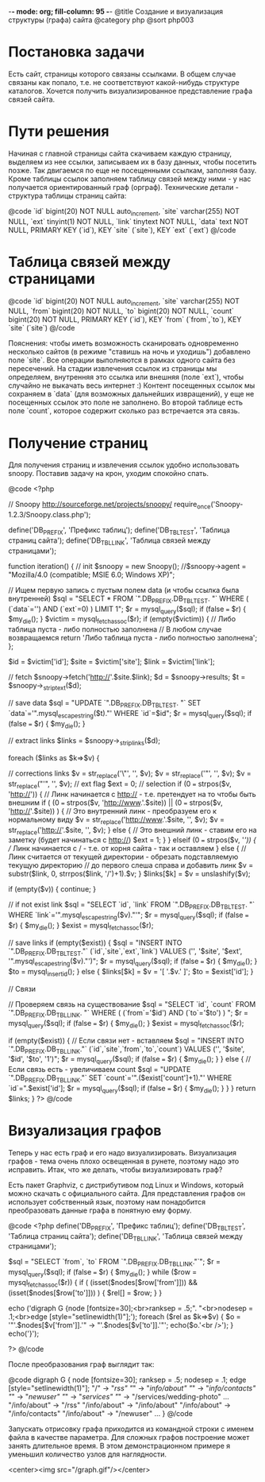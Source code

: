 -*- mode: org; fill-column: 95 -*-
@title Создание и визуализация структуры (графа) сайта
@category php
@sort php003

* Постановка задачи

Есть сайт, страницы которого связаны ссылками. В общем случае связаны
как попало, т.е. не соответствуют какой-нибудь структуре
каталогов. Хочется получить визуализированное представление графа
связей сайта.

* Пути решения

Начиная с главной страницы сайта скачиваем каждую страницу, выделяем из нее ссылки, записываем
их в базу данных, чтобы посетить позже. Так двигаемся по еще не посещенными ссылкам, заполняя
базу. Кроме таблицы ссылок заполняем таблицу связей между ними - у нас получается
ориентированный граф (орграф).  Технические детали - структура таблицы страниц сайта:

@code
`id` bigint(20) NOT NULL auto_increment,
`site` varchar(255) NOT NULL,
`ext` tinyint(1) NOT NULL,
`link` tinytext NOT NULL,
`data` text NOT NULL,
PRIMARY KEY  (`id`),
KEY `site` (`site`),
KEY `ext` (`ext`)
@/code

* Таблица связей между страницами

@code
      `id` bigint(20) NOT NULL auto_increment,
      `site` varchar(255) NOT NULL,
      `from` bigint(20) NOT NULL,
      `to` bigint(20) NOT NULL,
      `count` bigint(20) NOT NULL,
      PRIMARY KEY  (`id`),
      KEY `from` (`from`,`to`),
      KEY `site` (`site`)
@/code

Пояснения: чтобы иметь возможность сканировать одновременно несколько
сайтов (в режиме "ставишь на ночь и уходишь") добавлено поле
`site`. Все операции выполняются в рамках одного сайта без
пересечений. На стадии извлечения ссылок из страницы мы определяем,
внутренняя это ссылка или внешняя (поле `ext`), чтобы случайно не
выкачать весь интернет :) Контент посещенных ссылок мы сохраняем в
`data` (для возможных дальнейших извращений), у еще не посещенных
ссылок это поле не заполнено. Во второй таблице есть поле `count`,
которое содержит сколько раз встречается эта связь.

* Получение страниц

Для получения страниц и извлечения ссылок удобно использовать
snoopy. Поставив задачу на крон, уходим спокойно спать.

@code
<?php

// Snoopy http://sourceforge.net/projects/snoopy/
require_once('Snoopy-1.2.3/Snoopy.class.php');

define('DB_PREFIX', 'Префикс таблиц');
define('DB_TBL_TEST', 'Таблица страниц сайта');
define('DB_TBL_LINK', 'Таблица связей между страницами');

function iteration()
{
    // init
    $snoopy = new Snoopy();
    //$snoopy->agent = "Mozilla/4.0 (compatible; MSIE 6.0; Windows XP)";

    // Ищем первую запись с пустым полем data (и чтобы ссылка была внутренней)
    $sql = "SELECT * FROM `".DB_PREFIX.DB_TBL_TEST.
         "` WHERE ( (`data`='') AND (`ext`=0) ) LIMIT 1";
    $r = mysql_query($sql);
    if (false === $r) {    $my_die(); }
    $victim = mysql_fetch_assoc($r);
    if (empty($victim)) {
        // Либо таблица пуста - либо полностью заполнена
        // В любом случае возвращаемся
        return 'Либо таблица пуста - либо полностью заполнена';
    };

    $id = $victim['id'];
    $site = $victim['site'];
    $link = $victim['link'];

    // fetch
    $snoopy->fetch('http://'.$site.$link);
    $d = $snoopy->results;
    $t = $snoopy->_striptext($d);

    // save data
    $sql = "UPDATE `".DB_PREFIX.DB_TBL_TEST.
       "` SET `data`='".mysql_escape_string($t)."' WHERE `id`=$id";
    $r = mysql_query($sql);
    if (false === $r) {    $my_die(); }

    // extract links
    $links = $snoopy->_striplinks($d);

    foreach ($links as $k=>$v) {

        // corrections links
        $v = str_replace('\"', '', $v);
        $v = str_replace('"', '', $v);
        $v = str_replace("'", '', $v);
        // ext flag
        $ext = 0;
        // selection
        if (0 === strpos($v, 'http://')) {
            // Линк начинается с http:// - т.е. претендует на то чтобы быть внешним
            if ( (0 === strpos($v, 'http://www.'.$site)) ||
                 (0 === strpos($v, 'http://'.$site)) ) {
                // Это внутренний линк - преобразуем его к нормальному виду
                $v = str_replace('http://www.'.$site, '', $v);
                $v = str_replace('http://'.$site, '', $v);
            } else {
                // Это внешний линк - ставим его на заметку (будет начинаться с http://)
                $ext = 1;
            }
        } elseif (0 === strpos($v, '/')) {
            // Линк начинается с / - т.е. от корня сайта - так и оставляем
        } else {
            // Линк cчитается от текущей директории - обрезать подставляемую текущую директорию
            // до первого слеша справа и добавить линк
            $v = substr($link, 0, strrpos($link, '/')+1).$v;
        }
        $links[$k] = $v = unslashify($v);

        if (empty($v)) {
            continue;
        }

        // if not exist link
        $sql = "SELECT `id`, `link` FROM `".DB_PREFIX.DB_TBL_TEST.
             "` WHERE `link`='".mysql_escape_string($v)."'";
        $r = mysql_query($sql);
        if (false === $r) {    $my_die(); }
        $exist = mysql_fetch_assoc($r);

        // save links
        if (empty($exist)) {
            $sql = "INSERT INTO `".DB_PREFIX.DB_TBL_TEST."` (`id`,`site`,`ext`,`link`)
             VALUES ('', '$site', '$ext', '".mysql_escape_string($v)."')";
            $r = mysql_query($sql);
            if (false === $r) {    $my_die(); }
            $to = mysql_insert_id();
        } else {
            $links[$k] = $v = '[ '.$v.' ]';
            $to = $exist['id'];
        }

        // Связи

        // Проверяем связь на существование
        $sql = "SELECT `id`, `count` FROM `".DB_PREFIX.DB_TBL_LINK.
             "` WHERE ( (`from`='$id') AND (`to`='$to') ) ";
        $r = mysql_query($sql);
        if (false === $r) {    $my_die(); }
        $exist = mysql_fetch_assoc($r);

        if (empty($exist)) {
            // Если связи нет - вставляем
            $sql = "INSERT INTO `".DB_PREFIX.DB_TBL_LINK."` (`id`,`site`,`from`,`to`,`count`)
             VALUES ('', '$site', '$id', '$to', '1')";
            $r = mysql_query($sql);
            if (false === $r) {    $my_die(); }
        } else {
            // Если связь есть - увеличиваем count
            $sql = "UPDATE `".DB_PREFIX.DB_TBL_LINK."`
            SET `count`='".($exist['count']+1)."' WHERE `id`=".$exist['id'];
            $r = mysql_query($sql);
            if (false === $r) {    $my_die(); }
        }
    }
    return $links;
}
?>
@/code

* Визуализация графов

Теперь у нас есть граф и его надо визуализировать. Визуализация графов - тема очень плохо
освещенная в рунете, поэтому надо это исправить. Итак, что же делать, чтобы визуализировать
граф?

Есть пакет Graphviz, с дистрибутивом под Linux и Windows, который можно
скачать с официального сайта. Для представления графов он использует
собственный язык, поэтому нам понадобится преобразовать данные графа в
понятную ему форму.

@code
<?php
define('DB_PREFIX', 'Префикс таблиц');
define('DB_TBL_TEST', 'Таблица страниц сайта');
define('DB_TBL_LINK', 'Таблица связей между страницами');

$sql = "SELECT `from`, `to` FROM `".DB_PREFIX.DB_TBL_LINK."`";
$r = mysql_query($sql);
if (false === $r) {    $my_die(); }
while ($row = mysql_fetch_assoc($r)) {
    if ( (isset($nodes[$row['from']])) && (isset($nodes[$row['to']])) ) {
        $rel[] = $row;
    }
}

echo ('digraph G {node  [fontsize=30];<br>ranksep = .5;".
"<br>nodesep = .1;<br>edge [style="setlinewidth(1)"];');
foreach ($rel as $k=>$v) {
    $o = '"'.$nodes[$v['from']].'" -> "'.$nodes[$v['to']].'"';
    echo($o.'<br />');
}
echo('}');

?>
@/code

После преобразования граф выглядит так:

@code
digraph G {
	node  [fontsize=30];
	ranksep = .5;
	nodesep = .1;
	edge [style="setlinewidth(1)"];
	"/" -> "/rss"
	"/" -> "/info/about"
	"/" -> "/info/contacts"
	"/" -> "/newuser"
	"/" -> "/services"
	"/" -> "/services/wedding-photo"
	...
	"/info/about" -> "/rss"
	"/info/about" -> "/info/about"
	"/info/about" -> "/info/contacts"
	"/info/about" -> "/newuser"
	...
}
@/code

Запускать отрисовку графа приходится из командной строки с именем файла в качестве
параметра. Для сложных графов построение может занять длительное время. В этом демонстрационном
примере я уменьшил количество узлов для наглядности.

<center><img src="/graph.gif"/></center>
